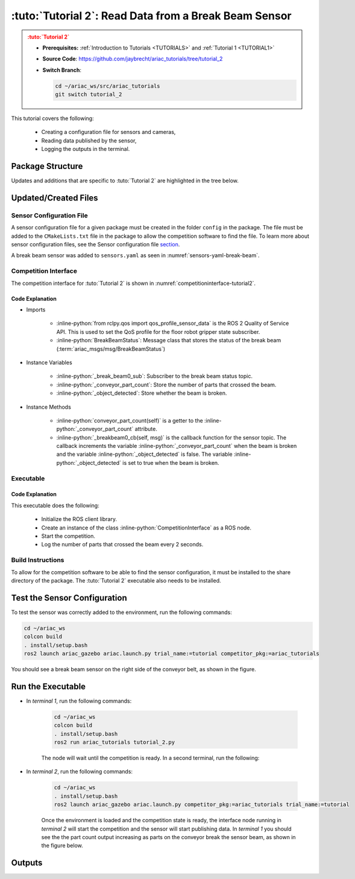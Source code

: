 
.. _TUTORIAL2:

**********************************************
:tuto:`Tutorial 2`: Read Data from a Break Beam Sensor
**********************************************

.. admonition:: :tuto:`Tutorial 2`
  :class: attention
  :name: tutorial_2

  - **Prerequisites:** :ref:`Introduction to Tutorials <TUTORIALS>` and :ref:`Tutorial 1 <TUTORIAL1>`
  - **Source Code**: `https://github.com/jaybrecht/ariac_tutorials/tree/tutorial_2 <https://github.com/jaybrecht/ariac_tutorials/tree/tutorial_2>`_ 
  - **Switch Branch**:

    .. code-block:: bash
        
            cd ~/ariac_ws/src/ariac_tutorials
            git switch tutorial_2


This tutorial covers the following:

  - Creating a configuration file for sensors and cameras, 
  - Reading data published by the sensor,
  - Logging the outputs in the terminal.

Package Structure
=================

Updates and additions that are specific to :tuto:`Tutorial 2`  are highlighted in the tree below.

.. code-block:: text
    :emphasize-lines: 4,5,8, 11
    :class: no-copybutton
    
    ariac_tutorials
    ├── CMakeLists.txt
    ├── package.xml
    ├── config
    │   └── sensors.yaml
    ├── ariac_tutorials
    │   ├── __init__.py
    │   └── competition_interface.py
    └── scripts
        ├── tutorial_1.py
        └── tutorial_2.py

Updated/Created Files
=====================

Sensor Configuration File
-------------------------

A sensor configuration file for a given package must be created in the folder ``config`` in the package. The file must be added to the ``CMakeLists.txt`` file in the package to allow the competition software to find the file.
To learn more about sensor configuration files, see the Sensor configuration file `section  <https://ariac.readthedocs.io/en/latest/competition/trials.html#sensor-configuration-file>`_.

A break beam sensor was added to ``sensors.yaml`` as seen in :numref:`sensors-yaml-break-beam`. 

.. code-block:: yaml
    :caption: sensors.yaml
    :name: sensors-yaml-break-beam

    sensors:
      breakbeam_0:
        type: break_beam
        visualize_fov: true
        pose:
          xyz: [-0.36, 3.5, 0.88]
          rpy: [0, 0, pi]


Competition Interface
---------------------

The competition interface for :tuto:`Tutorial 2` is shown in :numref:`competitioninterface-tutorial2`.

.. code-block:: python
    :caption: competition_interface.py
    :name: competitioninterface-tutorial2
    :emphasize-lines: 3, 8, 57-68, 70-72, 74-83
    :linenos:

    import rclpy
    from rclpy.node import Node
    from rclpy.qos import qos_profile_sensor_data
    from rclpy.parameter import Parameter

    from ariac_msgs.msg import (
        CompetitionState as CompetitionStateMsg,
        BreakBeamStatus as BreakBeamStatusMsg,
    )

    from std_srvs.srv import Trigger


    class CompetitionInterface(Node):
        '''
        Class for a competition interface node.

        Args:
            Node (rclpy.node.Node): Parent class for ROS nodes

        Raises:
            KeyboardInterrupt: Exception raised when the user uses Ctrl+C to kill a process
        '''
        _competition_states = {
            CompetitionStateMsg.IDLE: 'idle',
            CompetitionStateMsg.READY: 'ready',
            CompetitionStateMsg.STARTED: 'started',
            CompetitionStateMsg.ORDER_ANNOUNCEMENTS_DONE: 'order_announcements_done',
            CompetitionStateMsg.ENDED: 'ended',
        }
        '''Dictionary for converting CompetitionState constants to strings'''

        def __init__(self):
            super().__init__('competition_interface')

            sim_time = Parameter(
                "use_sim_time",
                rclpy.Parameter.Type.BOOL,
                True
            )

            self.set_parameters([sim_time])

            # Service client for starting the competition
            self._start_competition_client = self.create_client(Trigger, '/ariac/start_competition')

            # Subscriber to the competition state topic
            self._competition_state_sub = self.create_subscription(
                CompetitionStateMsg,
                '/ariac/competition_state',
                self._competition_state_cb,
                10)
            
            # Store the state of the competition
            self._competition_state: CompetitionStateMsg = None

            # Subscriber to the break beam status topic
            self._break_beam0_sub = self.create_subscription(
                BreakBeamStatusMsg,
                '/ariac/sensors/breakbeam_0/status',
                self._breakbeam0_cb,
                qos_profile_sensor_data)
            
            # Store the number of parts that crossed the beam
            self._conveyor_part_count = 0
            
            # Store whether the beam is broken
            self._object_detected = False

        @property
        def conveyor_part_count(self):
            return self._conveyor_part_count

        def _breakbeam0_cb(self, msg: BreakBeamStatusMsg):
            '''Callback for the topic /ariac/sensors/breakbeam_0/status

            Arguments:
                msg -- BreakBeamStatusMsg message
            '''
            if not self._object_detected and msg.object_detected:
                self._conveyor_part_count += 1

            self._object_detected = msg.object_detected

        def _competition_state_cb(self, msg: CompetitionStateMsg):
            '''Callback for the topic /ariac/competition_state
            Arguments:
                msg -- CompetitionState message
            '''
            # Log if competition state has changed
            if self._competition_state != msg.competition_state:
                state = CompetitionInterface._competition_states[msg.competition_state]
                self.get_logger().info(f'Competition state is: {state}', throttle_duration_sec=1.0)
            
            self._competition_state = msg.competition_state

        def start_competition(self):
            '''Function to start the competition.
            '''
            self.get_logger().info('Waiting for competition to be ready')

            if self._competition_state == CompetitionStateMsg.STARTED:
                return
            # Wait for competition to be ready
            while self._competition_state != CompetitionStateMsg.READY:
                try:
                    rclpy.spin_once(self)
                except KeyboardInterrupt:
                    return

            self.get_logger().info('Competition is ready. Starting...')

            # Check if service is available
            if not self._start_competition_client.wait_for_service(timeout_sec=3.0):
                self.get_logger().error('Service \'/ariac/start_competition\' is not available.')
                return

            # Create trigger request and call starter service
            request = Trigger.Request()
            future = self._start_competition_client.call_async(request)

            # Wait until the service call is completed
            rclpy.spin_until_future_complete(self, future)

            if future.result().success:
                self.get_logger().info('Started competition.')
            else:
                self.get_logger().warn('Unable to start competition')


Code Explanation
^^^^^^^^^^^^^^^^^

- Imports

    - :inline-python:`from rclpy.qos import qos_profile_sensor_data` is the ROS 2 Quality of Service API. This is used to set the QoS profile for the floor robot gripper state subscriber.
    - :inline-python:`BreakBeamStatus`: Message class that stores the status of the break beam (:term:`ariac_msgs/msg/BreakBeamStatus`)


- Instance Variables

    - :inline-python:`_break_beam0_sub`: Subscriber to the break beam status topic.
    - :inline-python:`_conveyor_part_count`: Store the number of parts that crossed the beam.
    - :inline-python:`_object_detected`: Store whether the beam is broken.

- Instance Methods

    - :inline-python:`conveyor_part_count(self)` is  a getter to the :inline-python:`_conveyor_part_count` attribute.

    - :inline-python:`_breakbeam0_cb(self, msg)` is the callback function for the sensor topic. The callback increments the variable :inline-python:`_conveyor_part_count` when the beam is broken and the variable :inline-python:`_object_detected` is false. The variable :inline-python:`_object_detected` is set to true when the beam is broken.



Executable
----------

.. code-block:: python
    :caption: :file:`tutorial_2.py`
    
    #!/usr/bin/env python3
    '''
    To test this script, run the following commands in separate terminals:
    - ros2 launch ariac_gazebo ariac.launch.py trial_name:=tutorial competition_pkg:=ariac_tutorials
    - ros2 run ariac_tutorials tutorial_2.py
    '''

    import rclpy
    from ariac_tutorials.competition_interface import CompetitionInterface


    def main(args=None):
        rclpy.init(args=args)
        interface = CompetitionInterface()
        interface.start_competition()

        while rclpy.ok():
            try:
                rclpy.spin_once(interface)
                interface.get_logger().info(
                    f'Part Count: {interface.conveyor_part_count}', 
                    throttle_duration_sec=2.0)
            except KeyboardInterrupt:
                break

        interface.destroy_node()
        rclpy.shutdown()


    if __name__ == '__main__':
        main()

Code Explanation
^^^^^^^^^^^^^^^^

This executable does the following:

    - Initialize the ROS client library.
    - Create an instance of the class :inline-python:`CompetitionInterface` as a ROS node.
    - Start the competition.
    - Log the number of parts that crossed the beam every 2 seconds.

Build Instructions
------------------

To allow for the competition software to be able to find the sensor configuration, it must be installed to the share directory of the package. The :tuto:`Tutorial 2` executable also needs to be installed.

.. code-block:: cmake
    :emphasize-lines: 15-18, 26

    cmake_minimum_required(VERSION 3.8)
    project(ariac_tutorials)

    if(CMAKE_COMPILER_IS_GNUCXX OR CMAKE_CXX_COMPILER_ID MATCHES "Clang")
    add_compile_options(-Wall -Wextra -Wpedantic)
    endif()

    find_package(ament_cmake REQUIRED)
    find_package(ament_cmake_python REQUIRED)
    find_package(rclcpp REQUIRED)
    find_package(rclpy REQUIRED)
    find_package(ariac_msgs REQUIRED)

    # Install the config directory to the package share directory
    install(DIRECTORY 
    config
    DESTINATION share/${PROJECT_NAME}
    )

    # Install Python modules
    ament_python_install_package(${PROJECT_NAME} SCRIPTS_DESTINATION lib/${PROJECT_NAME})

    # Install Python executables
    install(PROGRAMS
    scripts/tutorial_1.py
    scripts/tutorial_2.py
    DESTINATION lib/${PROJECT_NAME}
    )

    ament_package()


Test the Sensor Configuration
=============================

To test the sensor was correctly added to the environment, run the following commands:

.. code-block:: bash

  cd ~/ariac_ws
  colcon build
  . install/setup.bash
  ros2 launch ariac_gazebo ariac.launch.py trial_name:=tutorial competitor_pkg:=ariac_tutorials


.. .. admonition:: Attention
..   :class: warning
  
..   By default, the command :inline-bash:`ros2 launch ariac_gazebo ariac.launch.py trial_name:=tutorials competitor_pkg:=ariac_tutorials` uses the sensor configuration file ``ariac_tutorials/config/sensors.yaml``. If you want to use a different sensor configuration file, you need to use the argument :inline-bash:`sensor_config:={name_of_sensor_config}`. For example, to use the sensor configuration file ``sensors_test.yaml``, you would use the command :inline-bash:`ros2 launch ariac_gazebo ariac.launch.py trial_name:=tutorials competitor_pkg:=ariac_tutorials sensor_config:=sensors_test`.


You should see a break beam sensor on the right side of the conveyor belt, as shown in the figure.

.. figure:: ../images/tutorial_2_image1.png
    :align: center
    :alt: Break beam sensor in Gazebo


Run the Executable
==================

- In *terminal 1*, run the following commands:

    .. code-block:: bash

        cd ~/ariac_ws
        colcon build
        . install/setup.bash
        ros2 run ariac_tutorials tutorial_2.py


    The node will wait until the competition is ready. In a second terminal, run the following:


- In *terminal 2*, run the following commands:

    .. code-block:: bash

        cd ~/ariac_ws
        . install/setup.bash
        ros2 launch ariac_gazebo ariac.launch.py competitor_pkg:=ariac_tutorials trial_name:=tutorial


    Once the environment is loaded and the competition state is ready, the interface node running in *terminal 2* will start the competition and the sensor will start publishing data. In *terminal 1* you should see the the part count output increasing as parts on the conveyor break the sensor beam, as shown in the figure below.

    .. figure:: ../images/tutorial_2_image2.png
        :align: center


Outputs
=======


.. code-block:: console
    :class: no-copybutton
    :caption: terminal 1 output
    
    [INFO] [1679428743.578614247] [competition_interface]: Waiting for competition to be ready
    [INFO] [1679428754.940750669] [competition_interface]: Competition state is: idle
    [INFO] [1679428762.504895731] [competition_interface]: Competition state is: ready
    [INFO] [1679428762.505326133] [competition_interface]: Competition is ready. Starting...
    [INFO] [1679428762.509538747] [competition_interface]: Started competition.
    [INFO] [1679428762.510511399] [competition_interface]: Part Count: 0
    [INFO] [1679428764.511474366] [competition_interface]: Part Count: 0
    [INFO] [1679428766.511995691] [competition_interface]: Part Count: 0
    [INFO] [1679428768.512622679] [competition_interface]: Part Count: 0
    [INFO] [1679428770.514520304] [competition_interface]: Part Count: 0
    [INFO] [1679428772.514817360] [competition_interface]: Part Count: 0
    [INFO] [1679428774.515932382] [competition_interface]: Part Count: 1
    [INFO] [1679428776.515979983] [competition_interface]: Part Count: 1
    [INFO] [1679428778.518514127] [competition_interface]: Part Count: 1
    [INFO] [1679428780.518756275] [competition_interface]: Part Count: 2
    [INFO] [1679428782.520491157] [competition_interface]: Part Count: 2
    [INFO] [1679428783.500808671] [competition_interface]: Competition state is: order_announcements_done
    [INFO] [1679428784.520939857] [competition_interface]: Part Count: 2
    [INFO] [1679428786.523672799] [competition_interface]: Part Count: 3
    [INFO] [1679428788.525155723] [competition_interface]: Part Count: 3
    [INFO] [1679428790.525464506] [competition_interface]: Part Count: 3
    [INFO] [1679428792.526773421] [competition_interface]: Part Count: 4
    [INFO] [1679428794.527383003] [competition_interface]: Part Count: 4
    [INFO] [1679428796.528573468] [competition_interface]: Part Count: 4

